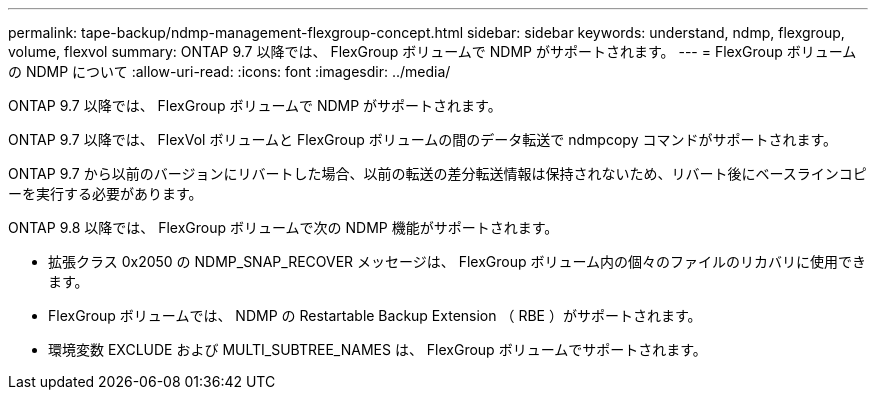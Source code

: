 ---
permalink: tape-backup/ndmp-management-flexgroup-concept.html 
sidebar: sidebar 
keywords: understand, ndmp, flexgroup, volume, flexvol 
summary: ONTAP 9.7 以降では、 FlexGroup ボリュームで NDMP がサポートされます。 
---
= FlexGroup ボリュームの NDMP について
:allow-uri-read: 
:icons: font
:imagesdir: ../media/


[role="lead"]
ONTAP 9.7 以降では、 FlexGroup ボリュームで NDMP がサポートされます。

ONTAP 9.7 以降では、 FlexVol ボリュームと FlexGroup ボリュームの間のデータ転送で ndmpcopy コマンドがサポートされます。

ONTAP 9.7 から以前のバージョンにリバートした場合、以前の転送の差分転送情報は保持されないため、リバート後にベースラインコピーを実行する必要があります。

ONTAP 9.8 以降では、 FlexGroup ボリュームで次の NDMP 機能がサポートされます。

* 拡張クラス 0x2050 の NDMP_SNAP_RECOVER メッセージは、 FlexGroup ボリューム内の個々のファイルのリカバリに使用できます。
* FlexGroup ボリュームでは、 NDMP の Restartable Backup Extension （ RBE ）がサポートされます。
* 環境変数 EXCLUDE および MULTI_SUBTREE_NAMES は、 FlexGroup ボリュームでサポートされます。

